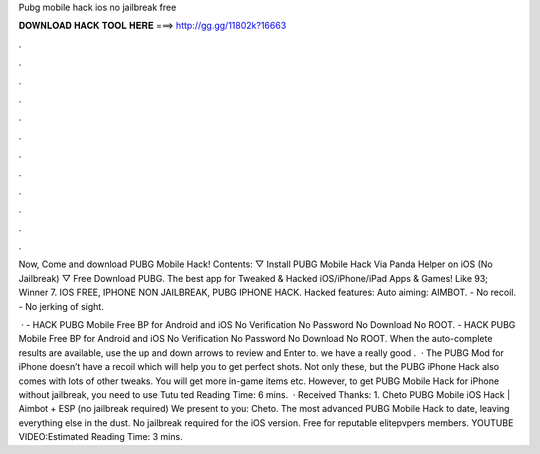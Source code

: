 Pubg mobile hack ios no jailbreak free



𝐃𝐎𝐖𝐍𝐋𝐎𝐀𝐃 𝐇𝐀𝐂𝐊 𝐓𝐎𝐎𝐋 𝐇𝐄𝐑𝐄 ===> http://gg.gg/11802k?16663



.



.



.



.



.



.



.



.



.



.



.



.

Now, Come and download PUBG Mobile Hack! Contents: ▽ Install PUBG Mobile Hack Via Panda Helper on iOS (No Jailbreak) ▽ Free Download PUBG. The best app for Tweaked & Hacked iOS/iPhone/iPad Apps & Games! Like 93; Winner 7. IOS FREE, IPHONE NON JAILBREAK, PUBG IPHONE HACK. Hacked features: Auto aiming: AIMBOT. - No recoil. - No jerking of sight.

 · - HACK PUBG Mobile Free BP for Android and iOS No Verification No Password No Download No ROOT. - HACK PUBG Mobile Free BP for Android and iOS No Verification No Password No Download No ROOT. When the auto-complete results are available, use the up and down arrows to review and Enter to. we have a really good .  · The PUBG Mod for iPhone doesn’t have a recoil which will help you to get perfect shots. Not only these, but the PUBG iPhone Hack also comes with lots of other tweaks. You will get more in-game items etc. However, to get PUBG Mobile Hack for iPhone without jailbreak, you need to use Tutu ted Reading Time: 6 mins.  · Received Thanks: 1. Cheto PUBG Mobile iOS Hack | Aimbot + ESP (no jailbreak required) We present to you: Cheto. The most advanced PUBG Mobile Hack to date, leaving everything else in the dust. No jailbreak required for the iOS version. Free for reputable elitepvpers members. YOUTUBE VIDEO:Estimated Reading Time: 3 mins.

